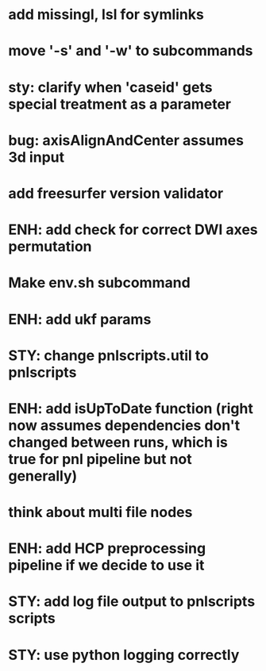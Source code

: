 * add missingl, lsl for symlinks
* move '-s' and '-w' to subcommands
* sty: clarify when 'caseid' gets special treatment as a parameter
* bug: axisAlignAndCenter assumes 3d input
* add freesurfer version validator
* ENH: add check for correct DWI axes permutation
* Make env.sh subcommand
* ENH: add ukf params
* STY: change pnlscripts.util to pnlscripts
* ENH: add isUpToDate function (right now assumes dependencies don't changed between runs, which is true for pnl pipeline but not generally)
* think about multi file nodes
* ENH: add HCP preprocessing pipeline if we decide to use it
* STY: add log file output to pnlscripts scripts
* STY: use python logging correctly
